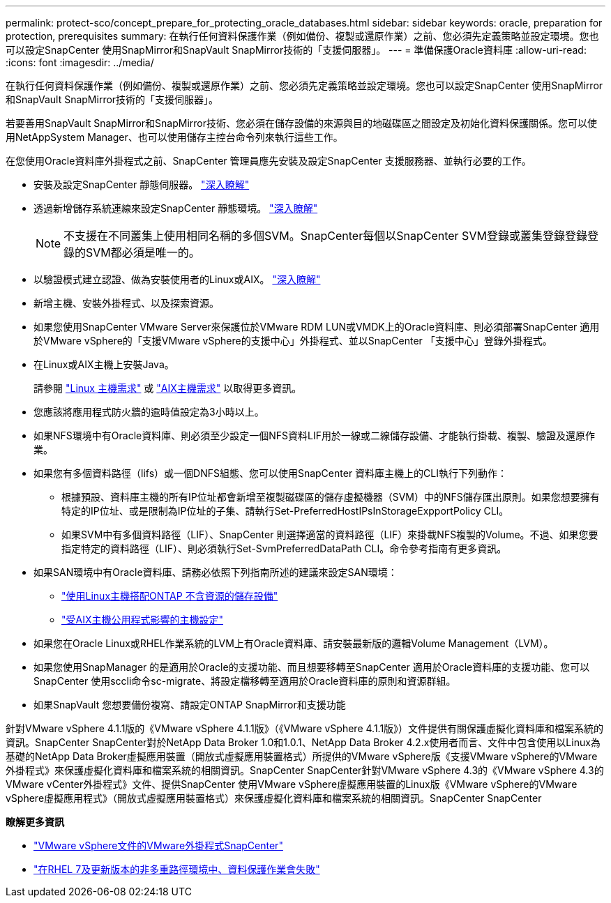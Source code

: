 ---
permalink: protect-sco/concept_prepare_for_protecting_oracle_databases.html 
sidebar: sidebar 
keywords: oracle, preparation for protection, prerequisites 
summary: 在執行任何資料保護作業（例如備份、複製或還原作業）之前、您必須先定義策略並設定環境。您也可以設定SnapCenter 使用SnapMirror和SnapVault SnapMirror技術的「支援伺服器」。 
---
= 準備保護Oracle資料庫
:allow-uri-read: 
:icons: font
:imagesdir: ../media/


[role="lead"]
在執行任何資料保護作業（例如備份、複製或還原作業）之前、您必須先定義策略並設定環境。您也可以設定SnapCenter 使用SnapMirror和SnapVault SnapMirror技術的「支援伺服器」。

若要善用SnapVault SnapMirror和SnapMirror技術、您必須在儲存設備的來源與目的地磁碟區之間設定及初始化資料保護關係。您可以使用NetAppSystem Manager、也可以使用儲存主控台命令列來執行這些工作。

在您使用Oracle資料庫外掛程式之前、SnapCenter 管理員應先安裝及設定SnapCenter 支援服務器、並執行必要的工作。

* 安裝及設定SnapCenter 靜態伺服器。 link:../install/task_install_the_snapcenter_server_using_the_install_wizard.html["深入瞭解"^]
* 透過新增儲存系統連線來設定SnapCenter 靜態環境。 link:../install/task_add_storage_systems.html["深入瞭解"^]
+

NOTE: 不支援在不同叢集上使用相同名稱的多個SVM。SnapCenter每個以SnapCenter SVM登錄或叢集登錄登錄登錄的SVM都必須是唯一的。

* 以驗證模式建立認證、做為安裝使用者的Linux或AIX。 link:../protect-sco/reference_prerequisites_for_adding_hosts_and_installing_snapcenter_plug_ins_package_for_linux_or_aix.html#set-up-credentials["深入瞭解"^]
* 新增主機、安裝外掛程式、以及探索資源。
* 如果您使用SnapCenter VMware Server來保護位於VMware RDM LUN或VMDK上的Oracle資料庫、則必須部署SnapCenter 適用於VMware vSphere的「支援VMware vSphere的支援中心」外掛程式、並以SnapCenter 「支援中心」登錄外掛程式。
* 在Linux或AIX主機上安裝Java。
+
請參閱 link:../protect-sco/reference_prerequisites_for_adding_hosts_and_installing_snapcenter_plug_ins_package_for_linux_or_aix.html#linux-host-requirements["Linux 主機需求"^] 或 link:../protect-sco/reference_prerequisites_for_adding_hosts_and_installing_snapcenter_plug_ins_package_for_linux_or_aix.html#aix-host-requirements["AIX主機需求"^] 以取得更多資訊。

* 您應該將應用程式防火牆的逾時值設定為3小時以上。
* 如果NFS環境中有Oracle資料庫、則必須至少設定一個NFS資料LIF用於一線或二線儲存設備、才能執行掛載、複製、驗證及還原作業。
* 如果您有多個資料路徑（lifs）或一個DNFS組態、您可以使用SnapCenter 資料庫主機上的CLI執行下列動作：
+
** 根據預設、資料庫主機的所有IP位址都會新增至複製磁碟區的儲存虛擬機器（SVM）中的NFS儲存匯出原則。如果您想要擁有特定的IP位址、或是限制為IP位址的子集、請執行Set-PreferredHostIPsInStorageExpportPolicy CLI。
** 如果SVM中有多個資料路徑（LIF）、SnapCenter 則選擇適當的資料路徑（LIF）來掛載NFS複製的Volume。不過、如果您要指定特定的資料路徑（LIF）、則必須執行Set-SvmPreferredDataPath CLI。命令參考指南有更多資訊。


* 如果SAN環境中有Oracle資料庫、請務必依照下列指南所述的建議來設定SAN環境：
+
** https://library.netapp.com/ecm/ecm_download_file/ECMLP2547958["使用Linux主機搭配ONTAP 不含資源的儲存設備"^]
** https://library.netapp.com/ecm/ecm_download_file/ECMP1119218["受AIX主機公用程式影響的主機設定"^]


* 如果您在Oracle Linux或RHEL作業系統的LVM上有Oracle資料庫、請安裝最新版的邏輯Volume Management（LVM）。
* 如果您使用SnapManager 的是適用於Oracle的支援功能、而且想要移轉至SnapCenter 適用於Oracle資料庫的支援功能、您可以SnapCenter 使用sccli命令sc-migrate、將設定檔移轉至適用於Oracle資料庫的原則和資源群組。
* 如果SnapVault 您想要備份複寫、請設定ONTAP SnapMirror和支援功能


針對VMware vSphere 4.1.1版的《VMware vSphere 4.1.1版》（《VMware vSphere 4.1.1版》）文件提供有關保護虛擬化資料庫和檔案系統的資訊。SnapCenter SnapCenter對於NetApp Data Broker 1.0和1.0.1、NetApp Data Broker 4.2.x使用者而言、文件中包含使用以Linux為基礎的NetApp Data Broker虛擬應用裝置（開放式虛擬應用裝置格式）所提供的VMware vSphere版《支援VMware vSphere的VMware外掛程式》來保護虛擬化資料庫和檔案系統的相關資訊。SnapCenter SnapCenter針對VMware vSphere 4.3的《VMware vSphere 4.3的VMware vCenter外掛程式》文件、提供SnapCenter 使用VMware vSphere虛擬應用裝置的Linux版《VMware vSphere的VMware vSphere虛擬應用程式》（開放式虛擬應用裝置格式）來保護虛擬化資料庫和檔案系統的相關資訊。SnapCenter SnapCenter

*瞭解更多資訊*

* https://docs.netapp.com/us-en/sc-plugin-vmware-vsphere/index.html["VMware vSphere文件的VMware外掛程式SnapCenter"^]
* https://kb.netapp.com/Advice_and_Troubleshooting/Data_Protection_and_Security/SnapCenter/Data_protection_operation_fails_in_a_non-multipath_environment_in_RHEL_7_and_later["在RHEL 7及更新版本的非多重路徑環境中、資料保護作業會失敗"^]


